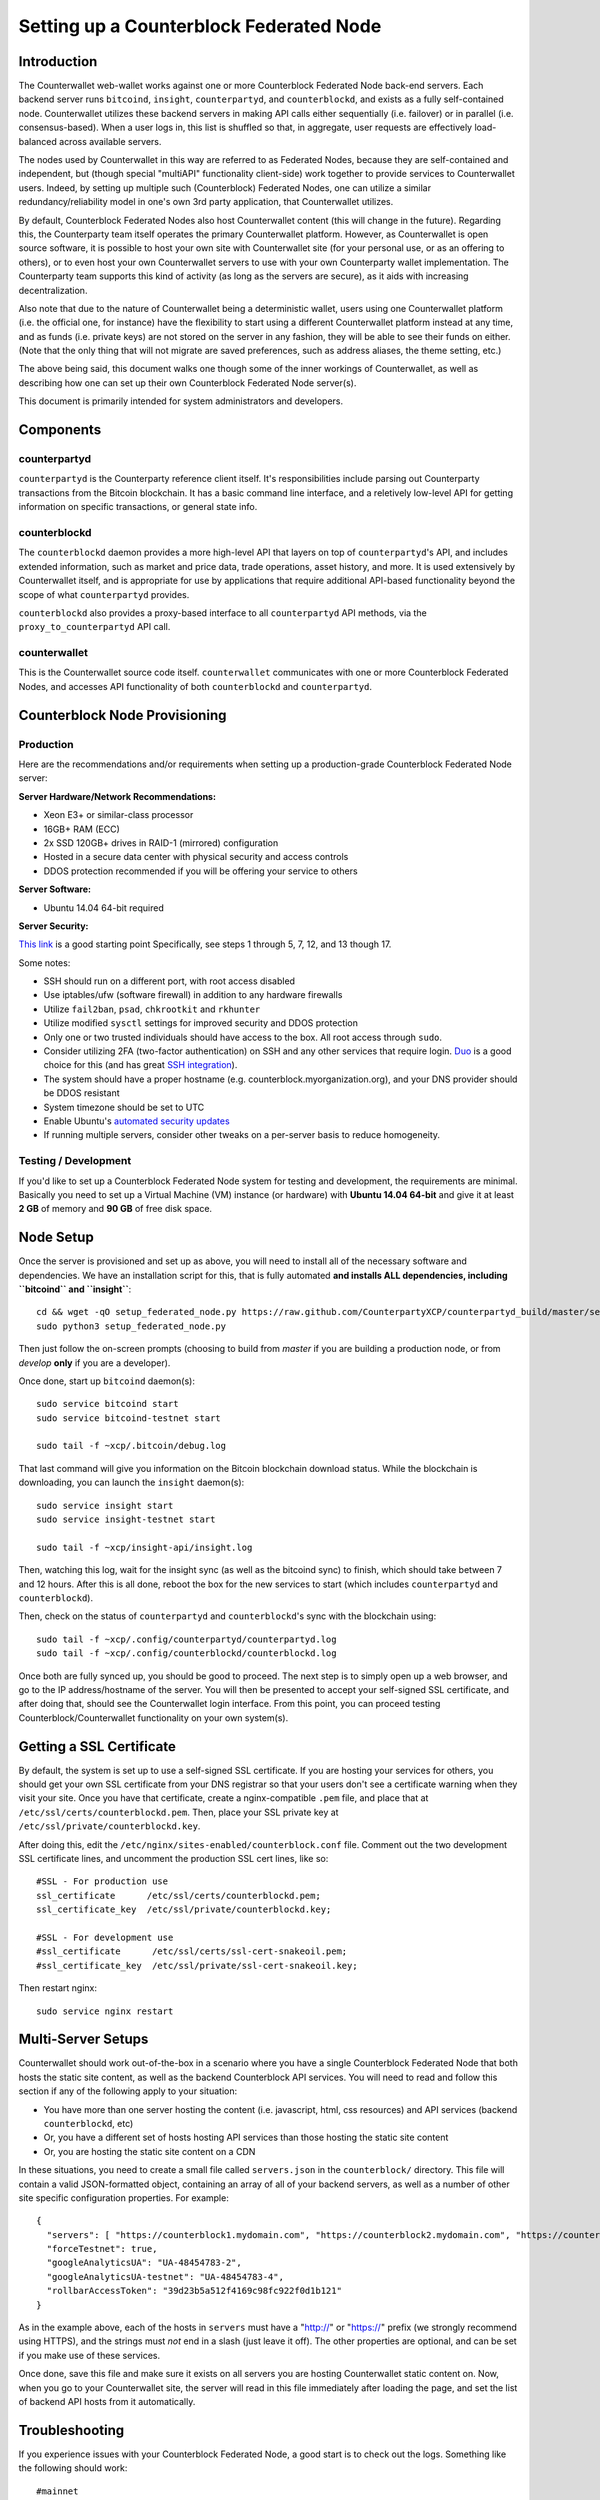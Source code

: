Setting up a Counterblock Federated Node
==============================================


Introduction
-------------

The Counterwallet web-wallet works against one or more Counterblock Federated Node back-end servers.
Each backend server runs ``bitcoind``, ``insight``, ``counterpartyd``, and ``counterblockd``, and exists as a fully self-contained
node. Counterwallet utilizes these backend servers in making API calls either sequentially (i.e. failover) or in
parallel (i.e. consensus-based). When a user logs in, this list is shuffled so that, in aggregate, user requests are
effectively load-balanced across available servers.

The nodes used by Counterwallet in this way are referred to as Federated Nodes, because they are self-contained and
independent, but (though special "multiAPI" functionality client-side) work together to provide services to Counterwallet users.
Indeed, by setting up multiple such (Counterblock) Federated Nodes, one can utilize a similar redundancy/reliability model
in one's own 3rd party application, that Counterwallet utilizes.  

By default, Counterblock Federated Nodes also host Counterwallet content (this will change in the future).
Regarding this, the Counterparty team itself operates the primary Counterwallet platform. However, as Counterwallet is open source
software, it is possible to host your own site with Counterwallet site (for your personal use, or as an offering to
others), or to even host your own Counterwallet servers to use with your own Counterparty wallet implementation.
The Counterparty team supports this kind of activity (as long as the servers are secure), as it aids with increasing decentralization.
    
Also note that due to the nature of Counterwallet being a deterministic wallet, users using one Counterwallet platform (i.e. the
official one, for instance) have the flexibility to start using a different Counterwallet platform instead at any time,
and as funds (i.e. private keys) are not stored on the server in any fashion, they will be able to see their funds on either.
(Note that the only thing that will not migrate are saved preferences, such as address aliases, the theme setting, etc.)

The above being said, this document walks one though some of the inner workings of Counterwallet, as well as describing
how one can set up their own Counterblock Federated Node server(s).

This document is primarily intended for system administrators and developers.


Components
----------

counterpartyd
^^^^^^^^^^^^^^

``counterpartyd`` is the Counterparty reference client itself. It's responsibilities include parsing out Counterparty
transactions from the Bitcoin blockchain. It has a basic command line interface, and a reletively low-level API for
getting information on specific transactions, or general state info.

counterblockd
^^^^^^^^^^^^^

The ``counterblockd`` daemon provides a more high-level API that layers on top of ``counterpartyd``'s API, and includes extended
information, such as market and price data, trade operations, asset history, and more. It is used extensively by Counterwallet
itself, and is appropriate for use by applications that require additional API-based functionality beyond the scope of
what ``counterpartyd`` provides.

``counterblockd`` also provides a proxy-based interface to all ``counterpartyd`` API methods, via the ``proxy_to_counterpartyd`` API call.

counterwallet
^^^^^^^^^^^^^^

This is the Counterwallet source code itself. ``counterwallet`` communicates with one or more Counterblock Federated Nodes,
and accesses API functionality of both ``counterblockd`` and ``counterpartyd``.



Counterblock Node Provisioning
--------------------------------

Production
^^^^^^^^^^^^

Here are the recommendations and/or requirements when setting up a production-grade Counterblock Federated Node server:

**Server Hardware/Network Recommendations:**

- Xeon E3+ or similar-class processor
- 16GB+ RAM (ECC)
- 2x SSD 120GB+ drives in RAID-1 (mirrored) configuration
- Hosted in a secure data center with physical security and access controls
- DDOS protection recommended if you will be offering your service to others

**Server Software:**

- Ubuntu 14.04 64-bit required

**Server Security:**

`This link <http://www.thefanclub.co.za/how-to/how-secure-ubuntu-1204-lts-server-part-1-basics>`__ is a good starting point
Specifically, see steps 1 through 5, 7, 12, and 13 though 17.

Some notes:

- SSH should run on a different port, with root access disabled
- Use iptables/ufw (software firewall) in addition to any hardware firewalls
- Utilize ``fail2ban``, ``psad``, ``chkrootkit`` and ``rkhunter``
- Utilize modified ``sysctl`` settings for improved security and DDOS protection 
- Only one or two trusted individuals should have access to the box. All root access through ``sudo``.
- Consider utilizing 2FA (two-factor authentication) on SSH and any other services that require login.
  `Duo <https://www.duosecurity.com/>`__ is a good choice for this (and has great `SSH integration <https://www.duosecurity.com/unix>`__).
- The system should have a proper hostname (e.g. counterblock.myorganization.org), and your DNS provider should be DDOS resistant
- System timezone should be set to UTC
- Enable Ubuntu's  `automated security updates <http://askubuntu.com/a/204>`__
- If running multiple servers, consider other tweaks on a per-server basis to reduce homogeneity.  


Testing / Development
^^^^^^^^^^^^^^^^^^^^^^

If you'd like to set up a Counterblock Federated Node system for testing and development, the requirements are minimal. Basically you
need to set up a Virtual Machine (VM) instance (or hardware) with **Ubuntu 14.04 64-bit** and give it at least **2 GB** of memory and **90 GB** of free disk space.

Node Setup
-----------

Once the server is provisioned and set up as above, you will need to install all of the necessary software and dependencies. We have an
installation script for this, that is fully automated **and installs ALL dependencies, including ``bitcoind`` and ``insight``**::

    cd && wget -qO setup_federated_node.py https://raw.github.com/CounterpartyXCP/counterpartyd_build/master/setup_federated_node.py
    sudo python3 setup_federated_node.py

Then just follow the on-screen prompts (choosing to build from *master* if you are building a production node,
or from *develop* **only** if you are a developer).

Once done, start up ``bitcoind`` daemon(s)::

    sudo service bitcoind start
    sudo service bitcoind-testnet start
    
    sudo tail -f ~xcp/.bitcoin/debug.log 

That last command will give you information on the Bitcoin blockchain download status. While the blockchain is
downloading, you can launch the ``insight`` daemon(s)::

    sudo service insight start
    sudo service insight-testnet start
    
    sudo tail -f ~xcp/insight-api/insight.log 

Then, watching this log, wait for the insight sync (as well as the bitcoind sync) to finish, which should take between 7 and 12 hours.
After this is all done, reboot the box for the new services to start (which includes ``counterpartyd`` and ``counterblockd``).

Then, check on the status of ``counterpartyd`` and ``counterblockd``'s sync with the blockchain using::

    sudo tail -f ~xcp/.config/counterpartyd/counterpartyd.log
    sudo tail -f ~xcp/.config/counterblockd/counterblockd.log

Once both are fully synced up, you should be good to proceed. The next step is to simply open up a web browser, and
go to the IP address/hostname of the server. You will then be presented to accept your self-signed SSL certificate, and
after doing that, should see the Counterwallet login interface. From this point, you can proceed testing Counterblock/Counterwallet
functionality on your own system(s).


Getting a SSL Certificate
--------------------------

By default, the system is set up to use a self-signed SSL certificate. If you are hosting your services for others, 
you should get your own SSL certificate from your DNS registrar so that your users don't see a certificate warning when
they visit your site. Once you have that certificate, create a nginx-compatible ``.pem`` file, and place that
at ``/etc/ssl/certs/counterblockd.pem``. Then, place your SSL private key at ``/etc/ssl/private/counterblockd.key``.

After doing this, edit the ``/etc/nginx/sites-enabled/counterblock.conf`` file. Comment out the two development
SSL certificate lines, and uncomment the production SSL cert lines, like so::

    #SSL - For production use
    ssl_certificate      /etc/ssl/certs/counterblockd.pem;
    ssl_certificate_key  /etc/ssl/private/counterblockd.key;
  
    #SSL - For development use
    #ssl_certificate      /etc/ssl/certs/ssl-cert-snakeoil.pem;
    #ssl_certificate_key  /etc/ssl/private/ssl-cert-snakeoil.key;

Then restart nginx::

    sudo service nginx restart


Multi-Server Setups
------------------------------------

Counterwallet should work out-of-the-box in a scenario where you have a single Counterblock Federated Node that both hosts the
static site content, as well as the backend Counterblock API services. You will need to read and follow this section if any of the
following apply to your situation:

- You have more than one server hosting the content (i.e. javascript, html, css resources) and API services (backend ``counterblockd``, etc)
- Or, you have a different set of hosts hosting API services than those hosting the static site content
- Or, you are hosting the static site content on a CDN

In these situations, you need to create a small file called ``servers.json`` in the ``counterblock/`` directory.
This file will contain a valid JSON-formatted object, containing an array of all of your backend servers, as well as
a number of other site specific configuration properties. For example::

    { 
      "servers": [ "https://counterblock1.mydomain.com", "https://counterblock2.mydomain.com", "https://counterblock3.mydomain.com" ],
      "forceTestnet": true,
      "googleAnalyticsUA": "UA-48454783-2",
      "googleAnalyticsUA-testnet": "UA-48454783-4",
      "rollbarAccessToken": "39d23b5a512f4169c98fc922f0d1b121"
    }
  
As in the example above, each of the hosts in ``servers`` must have a "http://" or "https://" prefix (we strongly recommend using HTTPS),
and the strings must *not* end in a slash (just leave it off). The other properties are optional, and can be set if you
make use of these services.

Once done, save this file and make sure it exists on all servers you are hosting Counterwallet static content on. Now, when you go
to your Counterwallet site, the server will read in this file immediately after loading the page, and set the list of
backend API hosts from it automatically.


Troubleshooting
------------------------------------

If you experience issues with your Counterblock Federated Node, a good start is to check out the logs. Something like the following should work::

    #mainnet
    sudo tail -f ~xcp/.config/counterpartyd/counterpartyd.log
    sudo tail -f ~xcp/.config/counterblockd/countewalletd.log
    sudo tail -f ~xcp/.config/counterpartyd/api.error.log
    sudo tail -f ~xcp/.config/counterblockd/api.error.log

    #testnet
    sudo tail -f ~xcp/.config/counterpartyd-testnet/counterpartyd.log
    sudo tail -f ~xcp/.config/counterblockd-testnet/counterblockd.log
    sudo tail -f ~xcp/.config/counterpartyd-testnet/api.error.log
    sudo tail -f ~xcp/.config/counterblockd-testnet/api.error.log
    
    #relevant nginx logs
    sudo tail -f /var/log/nginx/counterblock.access.log
    sudo tail -f /var/log/nginx/counterblock.error.log

These logs should hopefully provide some useful information that will help you further diagnose your issue. You can also
keep tailing them (or use them with a log analysis tool like Splunk) to gain insight on the current
status of ``counterpartyd``/``counterblockd``.

Also, you can start up the daemons in the foreground, for easier debugging, using the following sets of commands::

    #mainnet
    sudo su -c 'counterpartyd --data-dir=/home/xcp/.config/counterpartyd' xcp
    sudo su -c 'counterblockd --data-dir=/home/xcp/.config/counterblockd' xcp
    
    #testnet
    sudo su -c 'counterpartyd --data-dir=/home/xcp/.config/counterpartyd-testnet --testnet' xcp
    sudo su -c 'counterblockd --data-dir=/home/xcp/.config/counterblockd-testnet --testnet' xcp

You can also run ``bitcoind`` commands directly, e.g.::

    #mainnet
    sudo su - xcp -c "bitcoind -datadir=/home/xcp/.bitcoin getinfo"
    
    #testnet
    sudo su - xcp -c "bitcoind -datadir=/home/xcp/.bitcoin-testnet getinfo"

Other Topics
--------------

Easy Updating
^^^^^^^^^^^^^^^^

To update the system with new ``counterpartyd``, ``counterblockd`` and ``counterwallet`` code releases, you simply need
to rerun the ``setup_federated_node`` script, like so::

    cd ~xcp/counterpartyd_build
    sudo ./setup_federated_node.py
    
As prompted, you should be able to choose just to Update, instead of to Rebuild. However, you would choose the Rebuild
option if there were updates to the ``counterpartyd_build`` system files for the federated node itself (such as the
``nginx`` configuration, or the init scripts) that you wanted/needed to apply. Otherwise, if there are just updates
to the daemons or ``counterwallet`` code itself, Update should be fine. 

Giving Op Chat Access
^^^^^^^^^^^^^^^^^^^^^^

Counterwallet has its own built-in chatbox. Users in the chat box are able to have operator (op) status, which allows them
to do things like ban or rename other users. Any op can give any other user op status via the ``/op`` command, typed into
the chat window. However, manual database-level intervention is required to give op status to the first op in the system.

Doing this, however, is simple. Here's an example that gives ``testuser1`` op access. It needs to be issued at the
command line for every node in the cluster::

    #mainnet
    mongo counterblockd
    db.chat_handles.update({handle: "testuser1"}, {$set: {op: true}})
    
    #testnet
    mongo counterblockd_testnet
    db.chat_handles.update({handle: "testuser1"}, {$set: {op: true}})

Monitoring the Server
----------------------

To monitor the server, you can use a 3rd-party service such as [Pingdom](http://www.pingdom.com) or [StatusCake](http://statuscake.com).
The federated node allows these (and any other monitoring service) to query the basic status of the server (e.g. the ``nginx``,
``counterblockd`` and ``counterpartyd`` services) via making a HTTP GET call to one of the following URLs:

* ``/_api/`` (for mainnet) 
* ``/_t_api/`` (for testnet)

If all services are up, a HTTP 200 response with the following data will be returned::

    {"counterpartyd": "OK", "counterblockd": "OK"}
    
If all services but ``counterpartyd`` are up, a HTTP 500 response with the following data will be returned::

    {"counterpartyd": "NOT OK", "counterblockd": "OK"}

If ``counterblockd`` is not working properly, ``nginx`` will return a HTTP 503 (Gateway unavailable) or 500 response.

If ``nginx`` is not working properly, either a HTTP 5xx response, or no response at all (i.e. timeout) will be returned.


MultiAPI specifics
-------------------

Counterwallet utilizes a sort of a "poor man's load balancing/failover" implementation called multiAPI (and implemented
[here](https://github.com/CounterpartyXCP/counterwallet/blob/master/src/js/util.api.js)). multiAPI can operate in a number of fashions.

**multiAPIFailover for Read API (``get_``) Operations**

*multiAPIFailover* functionality is currently used for all read API operations. In this model, the first Federated Node
on the shuffled list is called for the data, and if it returns an error or the request times out, the second one on the
list is called, and so on. The result of the first server to successfully return are used.

Here, a "hacked" server could be modified to return bogus data. As (until being discovered) the server would be in the
shuffled list, some clients may end up consulting it. However, as this functionality is essentially for data queries only,
the worse case result is that a Counterwallet client is shown incorrect/modified data which leads to misinformed actions
on the user's behalf. Moreover, the option always exists to move all read-queries to use multiAPIConsensus in the future should the need arise.

**multiAPIConsensus for Action/Write (``create_``) Operations**

Based on this multiAPI capability, the wallet itself consults more than one of these Federated Nodes via consensus especially
for all ``create_``-type operations. For example, if you send XCP, counterpartyd on each server is still composing and sending
back the unsigned raw transaction, but for data security, it compares the results returned from all servers, and will 
only sign and broadcast (both client-side) if all the results match). This is known as *multiAPIConsensus*.

The ultimate goal here is to have a federated net of semi-trusted backend servers not tied to any one country, provider, network or
operator/admin. Through requiring consensus on the unsigned transactions returned for all ``create_`` operations, 'semi-trust'
on a single server basis leads to an overall trustworthy network. Worst case, if backend server is hacked and owned
(and the counterpartyd code modified), then you may get some invalid read results, but it won't be rewriting your XCP send
destination address, for example. The attackers would have to hack the code on every single server in the same exact
way, undetected, to do that.

Moreover, the Counterwallet web client contains basic transaction validation code that will check that any unsigned Bitcoin
transaction returned from a Counterblock Federated Node contains expected inputs and outputs. This provides further
protection against potential attacks.

multiAPIConsensus actually helps discover any potential "hacked" servers as well, since a returned consensus set with
a divergent result will be rejected by the client, and thus trigger an examination of the root cause by the team.

**multiAPINewest for Redundant storage**

In the same way, these multiple servers are used to provide redundant storage of client-side preferences, to ensure we
have no single point of failure. In the case of the stored preferences for instance, when retrieved on login, the data from all servers
is taken in, and the newest result is used. This *multiAPINewest* functionality effectively makes a query across all available
Federated Nodes, and chooses the newest result (based on a "last updated"-type timestamp).

Note that with this, a "hacked" server could be modified to always return the latest timestamp, so that its results
were used. However, wallet preferences (and other data stored via this functionality) is non-sensitive, and thus user's
funds would not be at risk before the hacked server could be discovered and removed.

